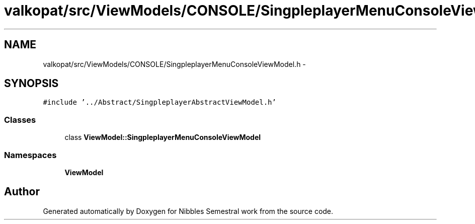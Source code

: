 .TH "valkopat/src/ViewModels/CONSOLE/SingpleplayerMenuConsoleViewModel.h" 3 "Mon Apr 11 2016" "Nibbles Semestral work" \" -*- nroff -*-
.ad l
.nh
.SH NAME
valkopat/src/ViewModels/CONSOLE/SingpleplayerMenuConsoleViewModel.h \- 
.SH SYNOPSIS
.br
.PP
\fC#include '\&.\&./Abstract/SingpleplayerAbstractViewModel\&.h'\fP
.br

.SS "Classes"

.in +1c
.ti -1c
.RI "class \fBViewModel::SingpleplayerMenuConsoleViewModel\fP"
.br
.in -1c
.SS "Namespaces"

.in +1c
.ti -1c
.RI " \fBViewModel\fP"
.br
.in -1c
.SH "Author"
.PP 
Generated automatically by Doxygen for Nibbles Semestral work from the source code\&.
